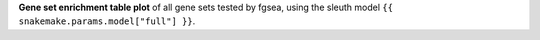 **Gene set enrichment table plot** of all gene sets tested by fgsea, using the sleuth model ``{{ snakemake.params.model["full"] }}``.

